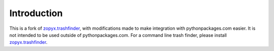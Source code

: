 Introduction
============

This is a fork of `zopyx.trashfinder`_, with modifications made to make integration with pythonpackages.com easier. It is not intended to be used outside of pythonpackages.com. For a command line trash finder, please install `zopyx.trashfinder`_.

.. _`zopyx.trashfinder`: http://pythonpackages.com/package/zopyx.trashfinder
